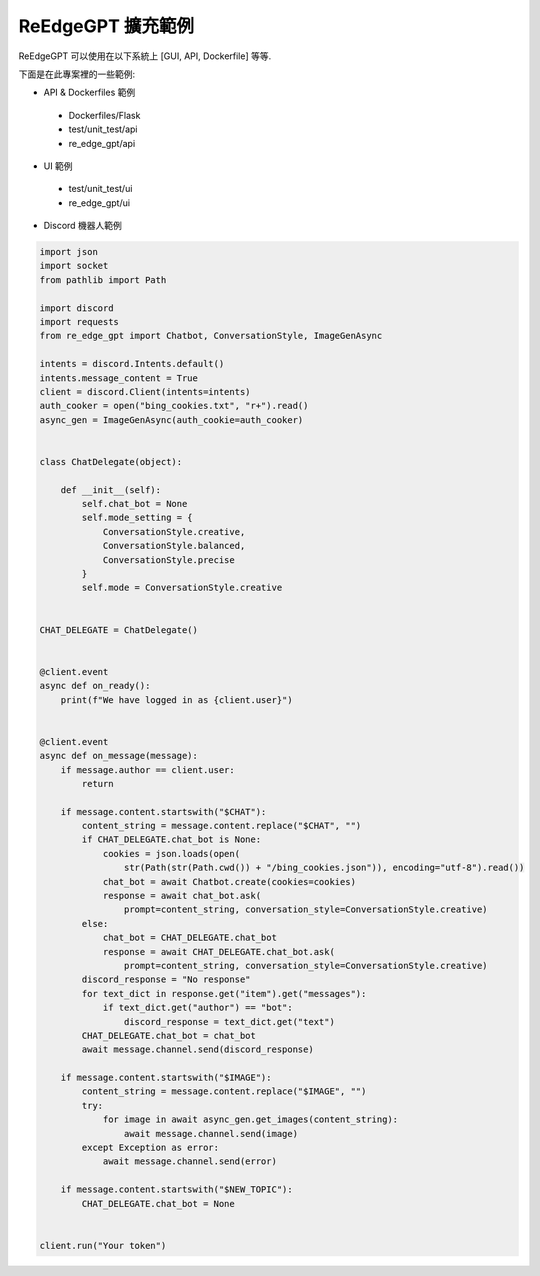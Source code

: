 ReEdgeGPT 擴充範例
----

ReEdgeGPT 可以使用在以下系統上 [GUI, API, Dockerfile] 等等.

下面是在此專案裡的一些範例:

- API & Dockerfiles 範例
 - Dockerfiles/Flask
 - test/unit_test/api
 - re_edge_gpt/api

- UI 範例
 - test/unit_test/ui
 - re_edge_gpt/ui

- Discord 機器人範例

.. code-block:: python

    import json
    import socket
    from pathlib import Path

    import discord
    import requests
    from re_edge_gpt import Chatbot, ConversationStyle, ImageGenAsync

    intents = discord.Intents.default()
    intents.message_content = True
    client = discord.Client(intents=intents)
    auth_cooker = open("bing_cookies.txt", "r+").read()
    async_gen = ImageGenAsync(auth_cookie=auth_cooker)


    class ChatDelegate(object):

        def __init__(self):
            self.chat_bot = None
            self.mode_setting = {
                ConversationStyle.creative,
                ConversationStyle.balanced,
                ConversationStyle.precise
            }
            self.mode = ConversationStyle.creative


    CHAT_DELEGATE = ChatDelegate()


    @client.event
    async def on_ready():
        print(f"We have logged in as {client.user}")


    @client.event
    async def on_message(message):
        if message.author == client.user:
            return

        if message.content.startswith("$CHAT"):
            content_string = message.content.replace("$CHAT", "")
            if CHAT_DELEGATE.chat_bot is None:
                cookies = json.loads(open(
                    str(Path(str(Path.cwd()) + "/bing_cookies.json")), encoding="utf-8").read())
                chat_bot = await Chatbot.create(cookies=cookies)
                response = await chat_bot.ask(
                    prompt=content_string, conversation_style=ConversationStyle.creative)
            else:
                chat_bot = CHAT_DELEGATE.chat_bot
                response = await CHAT_DELEGATE.chat_bot.ask(
                    prompt=content_string, conversation_style=ConversationStyle.creative)
            discord_response = "No response"
            for text_dict in response.get("item").get("messages"):
                if text_dict.get("author") == "bot":
                    discord_response = text_dict.get("text")
            CHAT_DELEGATE.chat_bot = chat_bot
            await message.channel.send(discord_response)

        if message.content.startswith("$IMAGE"):
            content_string = message.content.replace("$IMAGE", "")
            try:
                for image in await async_gen.get_images(content_string):
                    await message.channel.send(image)
            except Exception as error:
                await message.channel.send(error)

        if message.content.startswith("$NEW_TOPIC"):
            CHAT_DELEGATE.chat_bot = None


    client.run("Your token")
